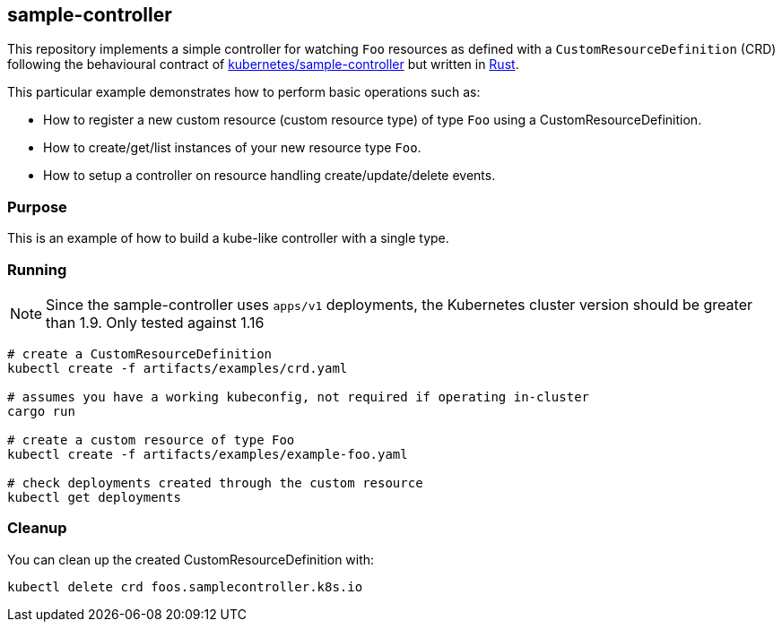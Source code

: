 == sample-controller

This repository implements a simple controller for watching `Foo` resources as defined with a `CustomResourceDefinition` (CRD) following the behavioural contract of link:https://github.com/kubernetes/sample-controller[kubernetes/sample-controller] but written in link:https://rustlang.org[Rust].

This particular example demonstrates how to perform basic operations such as:

* How to register a new custom resource (custom resource type) of type `Foo` using a CustomResourceDefinition.
* How to create/get/list instances of your new resource type `Foo`.
* How to setup a controller on resource handling create/update/delete events.

=== Purpose

This is an example of how to build a kube-like controller with a single type.

=== Running

NOTE: Since the sample-controller uses `apps/v1` deployments, the Kubernetes cluster version should be greater than 1.9. Only tested against 1.16

[source,bash]
----
# create a CustomResourceDefinition
kubectl create -f artifacts/examples/crd.yaml

# assumes you have a working kubeconfig, not required if operating in-cluster
cargo run

# create a custom resource of type Foo
kubectl create -f artifacts/examples/example-foo.yaml

# check deployments created through the custom resource
kubectl get deployments
----

=== Cleanup

You can clean up the created CustomResourceDefinition with:

[source,bash]
----
kubectl delete crd foos.samplecontroller.k8s.io
----
